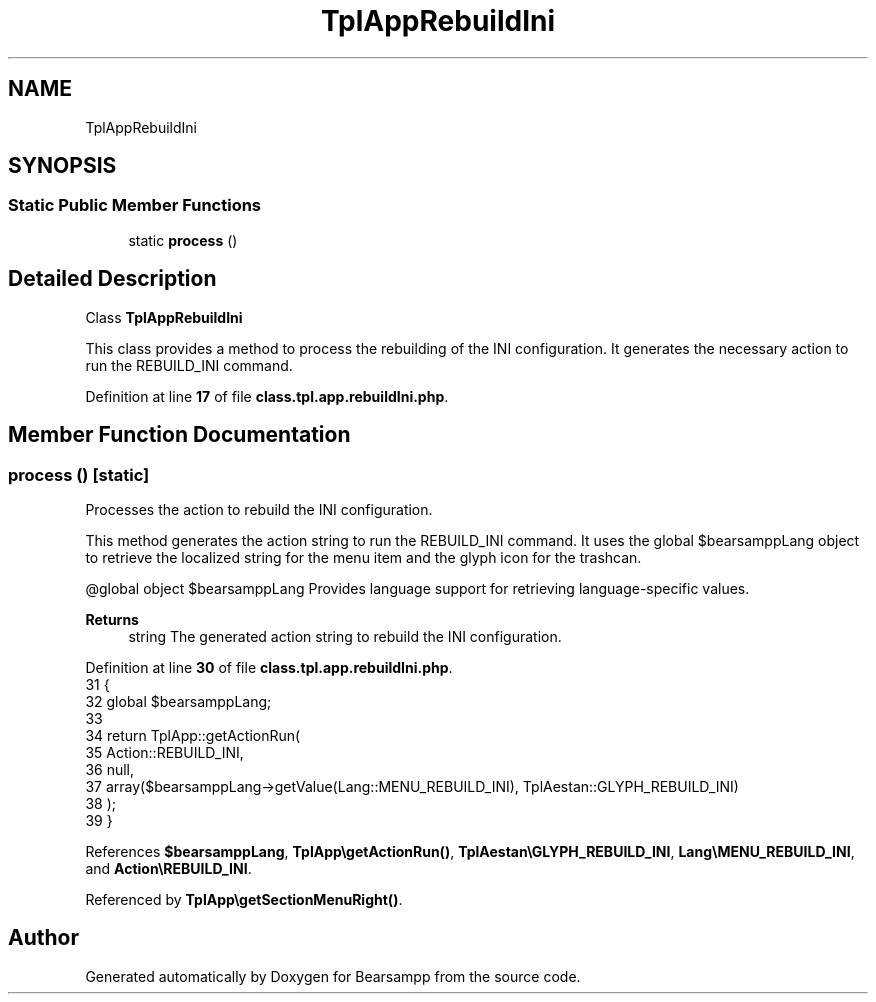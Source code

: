 .TH "TplAppRebuildIni" 3 "Version 2025.8.29" "Bearsampp" \" -*- nroff -*-
.ad l
.nh
.SH NAME
TplAppRebuildIni
.SH SYNOPSIS
.br
.PP
.SS "Static Public Member Functions"

.in +1c
.ti -1c
.RI "static \fBprocess\fP ()"
.br
.in -1c
.SH "Detailed Description"
.PP 
Class \fBTplAppRebuildIni\fP

.PP
This class provides a method to process the rebuilding of the INI configuration\&. It generates the necessary action to run the REBUILD_INI command\&. 
.PP
Definition at line \fB17\fP of file \fBclass\&.tpl\&.app\&.rebuildIni\&.php\fP\&.
.SH "Member Function Documentation"
.PP 
.SS "process ()\fR [static]\fP"
Processes the action to rebuild the INI configuration\&.

.PP
This method generates the action string to run the REBUILD_INI command\&. It uses the global \fR$bearsamppLang\fP object to retrieve the localized string for the menu item and the glyph icon for the trashcan\&.

.PP
@global object $bearsamppLang Provides language support for retrieving language-specific values\&.

.PP
\fBReturns\fP
.RS 4
string The generated action string to rebuild the INI configuration\&. 
.RE
.PP

.PP
Definition at line \fB30\fP of file \fBclass\&.tpl\&.app\&.rebuildIni\&.php\fP\&.
.nf
31     {
32         global $bearsamppLang;
33 
34         return TplApp::getActionRun(
35             Action::REBUILD_INI,
36             null,
37             array($bearsamppLang\->getValue(Lang::MENU_REBUILD_INI), TplAestan::GLYPH_REBUILD_INI)
38         );
39     }
.PP
.fi

.PP
References \fB$bearsamppLang\fP, \fBTplApp\\getActionRun()\fP, \fBTplAestan\\GLYPH_REBUILD_INI\fP, \fBLang\\MENU_REBUILD_INI\fP, and \fBAction\\REBUILD_INI\fP\&.
.PP
Referenced by \fBTplApp\\getSectionMenuRight()\fP\&.

.SH "Author"
.PP 
Generated automatically by Doxygen for Bearsampp from the source code\&.
